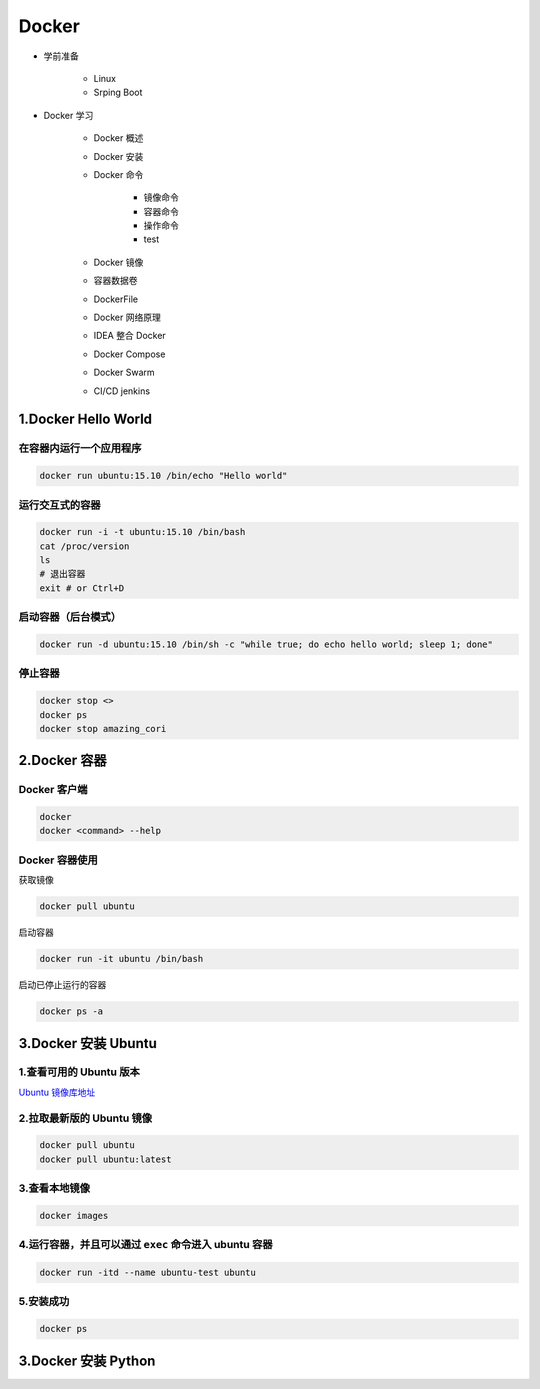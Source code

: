 
Docker
==================

- 学前准备

   - Linux

   - Srping Boot

- Docker 学习

   - Docker 概述

   - Docker 安装

   - Docker 命令

      - 镜像命令
      - 容器命令
      - 操作命令
      - test

   - Docker 镜像

   - 容器数据卷

   - DockerFile

   - Docker 网络原理

   - IDEA 整合 Docker

   - Docker Compose

   - Docker Swarm

   - CI/CD jenkins












1.Docker Hello World
---------------------------

在容器内运行一个应用程序
~~~~~~~~~~~~~~~~~~~~~~~~

.. code:: shell

   docker run ubuntu:15.10 /bin/echo "Hello world"


运行交互式的容器
~~~~~~~~~~~~~~~~

.. code:: shell

   docker run -i -t ubuntu:15.10 /bin/bash
   cat /proc/version
   ls
   # 退出容器
   exit # or Ctrl+D

.. _header-n8docker:

启动容器（后台模式）
~~~~~~~~~~~~~~~~~~~~

.. code:: shell

   docker run -d ubuntu:15.10 /bin/sh -c "while true; do echo hello world; sleep 1; done"

.. _header-n10docker:

停止容器
~~~~~~~~

.. code:: shell

   docker stop <>
   docker ps
   docker stop amazing_cori

.. _header-n12docker:

2.Docker 容器
------------------

.. _header-n13docker:

Docker 客户端
~~~~~~~~~~~~~

.. code:: shell

   docker
   docker <command> --help

.. _header-n15docker:

Docker 容器使用
~~~~~~~~~~~~~~~

获取镜像

.. code:: shell

   docker pull ubuntu

启动容器

.. code:: shell

   docker run -it ubuntu /bin/bash

启动已停止运行的容器

.. code:: shell

   docker ps -a

.. _header-n22docker:

3.Docker 安装 Ubuntu
------------------------

.. _header-n23docker:

1.查看可用的 Ubuntu 版本
~~~~~~~~~~~~~~~~~~~~~~~~

`Ubuntu 镜像库地址 <https://hub.docker.com/_/ubuntu?tab=tags&page=1>`__

.. _header-n25docker:

2.拉取最新版的 Ubuntu 镜像
~~~~~~~~~~~~~~~~~~~~~~~~~~

.. code:: shell

   docker pull ubuntu
   docker pull ubuntu:latest

.. _header-n27docker:

3.查看本地镜像
~~~~~~~~~~~~~~

.. code:: shell

   docker images

.. _header-n29docker:

4.运行容器，并且可以通过 ``exec`` 命令进入 ubuntu 容器
~~~~~~~~~~~~~~~~~~~~~~~~~~~~~~~~~~~~~~~~~~~~~~~~~~~~~~

.. code:: shell

   docker run -itd --name ubuntu-test ubuntu

.. _header-n31docker:

5.安装成功
~~~~~~~~~~

.. code:: shell

   docker ps




.. _header-n33docker:

3.Docker 安装 Python
-------------------------
